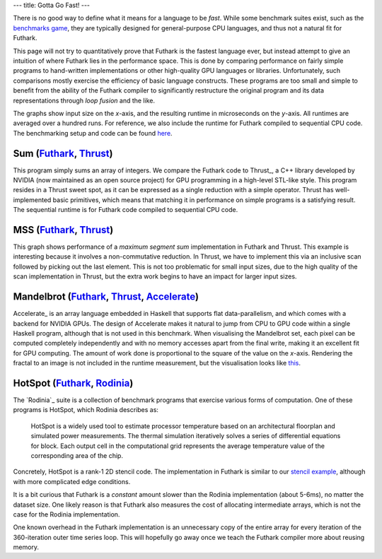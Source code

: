 ---
title: Gotta Go Fast!
---

There is no good way to define what it means for a language to be
*fast*.  While some benchmark suites exist, such as the `benchmarks
game`_, they are typically designed for general-purpose CPU languages,
and thus not a natural fit for Futhark.

This page will not try to quantitatively prove that Futhark is the
fastest language ever, but instead attempt to give an intuition of
where Futhark lies in the performance space.  This is done by
comparing performance on fairly simple programs to hand-written
implementations or other high-quality GPU languages or libraries.
Unfortunately, such comparisons mostly exercise the efficiency of
basic language constructs.  These programs are too small and simple to
benefit from the ability of the Futhark compiler to significantly
restructure the original program and its data representations through
*loop fusion* and the like.

The graphs show input size on the *x*-axis, and the resulting runtime
in microseconds on the *y*-axis.  All runtimes are averaged over a
hundred runs.  For reference, we also include the runtime for Futhark
compiled to sequential CPU code.  The benchmarking setup and code can
be found `here
<https://github.com/diku-dk/futhark-website/tree/master/benchmarks>`_.

Sum (`Futhark <benchmarks/programs/sum.fut>`_, `Thrust <benchmarks/programs/sum.cu>`_)
------------------------------------------------------------------------------------------------

.. image:: images/sum.svg
   :alt: Summation runtime (lower is better)
   :class: performance_graph

This program simply sums an array of integers.  We compare the Futhark
code to Thrust_, a C++ library developed by NVIDIA (now maintained as
an open source project) for GPU programming in a high-level STL-like
style.  This program resides in a Thrust sweet spot, as it can be
expressed as a single reduction with a simple operator.  Thrust has
well-implemented basic primitives, which means that matching it in
performance on simple programs is a satisfying result.  The sequential
runtime is for Futhark code compiled to sequential CPU code.

MSS (`Futhark <benchmarks/programs/mss.fut>`_, `Thrust <benchmarks/programs/mss.cu>`_)
------------------------------------------------------------------------------------------------

.. image:: images/mss.svg
   :alt: MSS runtime (lower is better)
   :class: performance_graph

This graph shows performance of a *maximum segment sum* implementation
in Futhark and Thrust.  This example is interesting because it
involves a non-commutative reduction.  In Thrust, we have to implement
this via an inclusive scan followed by picking out the last element.
This is not too problematic for small input sizes, due to the high
quality of the scan implementation in Thrust, but the extra work
begins to have an impact for larger input sizes.

Mandelbrot (`Futhark <benchmarks/programs/mandelbrot.fut>`_, `Thrust <benchmarks/programs/mandelbrot.cu>`_, `Accelerate <https://github.com/AccelerateHS/accelerate-examples/tree/master/examples/mandelbrot>`_)
-------------------------------------------------------------------------------------------------------------------------------------------------------------------------------------------------------------------------------

.. image:: images/mandelbrot.svg
   :alt: Mandelbrot runtime (lower is better)
   :class: performance_graph

Accelerate_ is an array language embedded in Haskell that supports
flat data-parallelism, and which comes with a backend for NVIDIA GPUs.
The design of Accelerate makes it natural to jump from CPU to GPU code
within a single Haskell program, although that is not used in this
benchmark.  When visualising the Mandelbrot set, each pixel can be
computed completely independently and with no memory accesses apart
from the final write, making it an excellent fit for GPU computing.
The amount of work done is proportional to the square of the value on
the *x*-axis.  Rendering the fractal to an image is not included in
the runtime measurement, but the visualisation looks like `this
<images/mandelbrot1000.png>`_.

HotSpot (`Futhark <benchmarks/programs/hotspot.fut>`_, `Rodinia <https://www.cs.virginia.edu/~skadron/wiki/rodinia/index.php/HotSpot>`_)
------------------------------------------------------------------------------------------------------------------------------------------------

.. image:: images/hotspot.svg
   :alt: HotSpot runtime (lower is better)
   :class: performance_graph

The `Rodinia`_ suite is a collection of benchmark programs that
exercise various forms of computation.  One of these programs is
HotSpot, which Rodinia describes as:

   HotSpot is a widely used tool to estimate processor temperature
   based on an architectural floorplan and simulated power
   measurements. The thermal simulation iteratively solves a series of
   differential equations for block. Each output cell in the
   computational grid represents the average temperature value of the
   corresponding area of the chip.

Concretely, HotSpot is a rank-1 2D stencil code.  The implementation
in Futhark is similar to our `stencil example`_, although with more
complicated edge conditions.

It is a bit curious that Futhark is a *constant* amount slower than
the Rodinia implementation (about 5-6ms), no matter the dataset size.
One likely reason is that Futhark also measures the cost of allocating
intermediate arrays, which is not the case for the Rodinia
implementation.

One known overhead in the Futhark implementation is an unnecessary
copy of the entire array for every iteration of the 360-iteration
outer time series loop.  This will hopefully go away once we teach the
Futhark compiler more about reusing memory.

.. _`benchmarks game`: https://benchmarksgame.alioth.debian.org/
.. _`Thrust`: https://github.com/thrust/thrust
.. _`Accelerate`: https://github.com/AccelerateHS/accelerate
.. _`Rodinia`: https://www.cs.virginia.edu/~skadron/wiki/rodinia/index.php/Rodinia:Accelerating_Compute-Intensive_Applications_with_Accelerators
.. _`stencil example`: /examples.html#gaussian-blur-stencil
